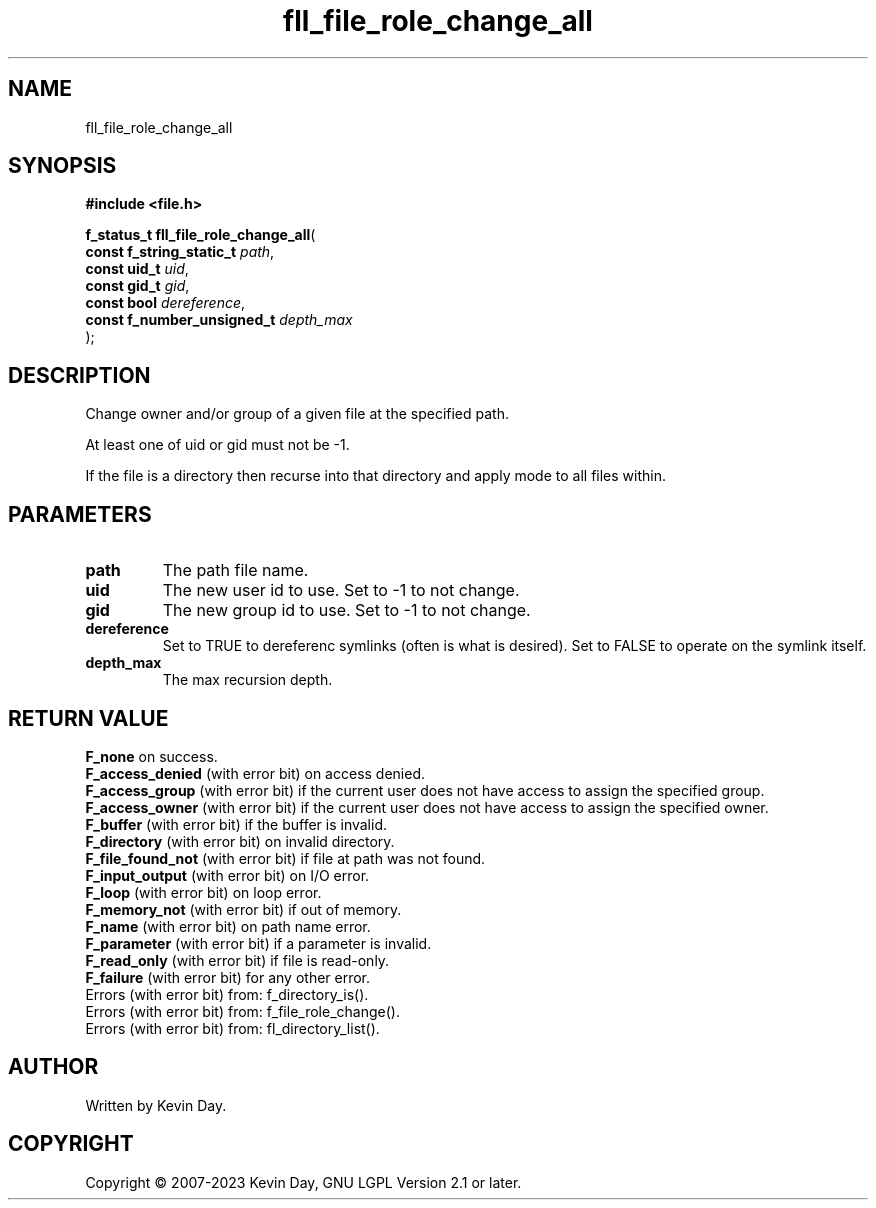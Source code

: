 .TH fll_file_role_change_all "3" "July 2023" "FLL - Featureless Linux Library 0.6.6" "Library Functions"
.SH "NAME"
fll_file_role_change_all
.SH SYNOPSIS
.nf
.B #include <file.h>
.sp
\fBf_status_t fll_file_role_change_all\fP(
    \fBconst f_string_static_t   \fP\fIpath\fP,
    \fBconst uid_t               \fP\fIuid\fP,
    \fBconst gid_t               \fP\fIgid\fP,
    \fBconst bool                \fP\fIdereference\fP,
    \fBconst f_number_unsigned_t \fP\fIdepth_max\fP
);
.fi
.SH DESCRIPTION
.PP
Change owner and/or group of a given file at the specified path.
.PP
At least one of uid or gid must not be -1.
.PP
If the file is a directory then recurse into that directory and apply mode to all files within.
.SH PARAMETERS
.TP
.B path
The path file name.

.TP
.B uid
The new user id to use. Set to -1 to not change.

.TP
.B gid
The new group id to use. Set to -1 to not change.

.TP
.B dereference
Set to TRUE to dereferenc symlinks (often is what is desired). Set to FALSE to operate on the symlink itself.

.TP
.B depth_max
The max recursion depth.

.SH RETURN VALUE
.PP
\fBF_none\fP on success.
.br
\fBF_access_denied\fP (with error bit) on access denied.
.br
\fBF_access_group\fP (with error bit) if the current user does not have access to assign the specified group.
.br
\fBF_access_owner\fP (with error bit) if the current user does not have access to assign the specified owner.
.br
\fBF_buffer\fP (with error bit) if the buffer is invalid.
.br
\fBF_directory\fP (with error bit) on invalid directory.
.br
\fBF_file_found_not\fP (with error bit) if file at path was not found.
.br
\fBF_input_output\fP (with error bit) on I/O error.
.br
\fBF_loop\fP (with error bit) on loop error.
.br
\fBF_memory_not\fP (with error bit) if out of memory.
.br
\fBF_name\fP (with error bit) on path name error.
.br
\fBF_parameter\fP (with error bit) if a parameter is invalid.
.br
\fBF_read_only\fP (with error bit) if file is read-only.
.br
\fBF_failure\fP (with error bit) for any other error.
.br
Errors (with error bit) from: f_directory_is().
.br
Errors (with error bit) from: f_file_role_change().
.br
Errors (with error bit) from: fl_directory_list().
.SH AUTHOR
Written by Kevin Day.
.SH COPYRIGHT
.PP
Copyright \(co 2007-2023 Kevin Day, GNU LGPL Version 2.1 or later.

